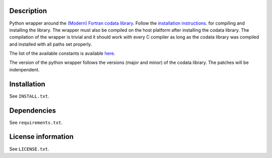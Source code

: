 Description
============

Python wrapper around the
`(Modern) Fortran codata library <https://milanskocic.github.io/codata/index.html>`_.
Follow the `installation instructions <https://milanskocic.github.io/codata/md_introduction_install.html>`_.
for compiling and installing the library.
The wrapper must also be compiled on the host platform after installing the codata library. 
The compilation of the wrapper is trivial and it should work with every C compiler as long as the codata library
was compiled and installed with all paths set properly.

The list of the available constants is available 
`here <https://milanskocic.github.io/codata/md_introduction_raw_codata.html>`_.

The version of the python wrapper follows the versions (major and minor) of the codata library.
The patches will be indenpendent.

Installation
===================
See  ``INSTALL.txt``.

Dependencies
================

See ``requirements.txt``.


License information
===========================
See ``LICENSE.txt``.